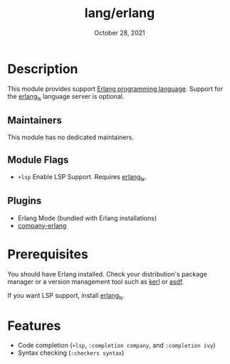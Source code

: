 #+TITLE:   lang/erlang
#+DATE:    October 28, 2021
#+SINCE:   {replace with next tagged release version}
#+STARTUP: inlineimages nofold

* Table of Contents :TOC_3:noexport:
- [[#description][Description]]
  - [[#maintainers][Maintainers]]
  - [[#module-flags][Module Flags]]
  - [[#plugins][Plugins]]
- [[#prerequisites][Prerequisites]]
- [[#features][Features]]

* Description

This module provides support [[https://www.erlang.org/][Erlang programming language]]. Support for the
[[https://erlang-ls.github.io][erlang_ls]] language server is optional.

** Maintainers
This module has no dedicated maintainers.

** Module Flags
+ ~+lsp~ Enable LSP Support. Requires [[https://erlang-ls.github.io][erlang_ls]].

** Plugins
+ Erlang Mode (bundled with Erlang installations)
+ [[https://github.com/s-kostyaev/company-erlang][company-erlang]]

* Prerequisites
You should have Erlang installed. Check your distribution's package manager or a
version management tool such as [[https://github.com/kerl/kerl][kerl]] or [[https://asdf-vm.com][asdf]].

If you want LSP support, install [[https://erlang-ls.github.io][erlang_ls]].

* Features
- Code completion (~+lsp~, ~:completion company~, and ~:completion ivy~)
- Syntax checking (~:checkers syntax~)
